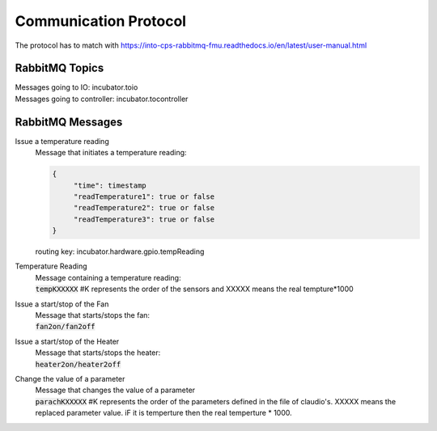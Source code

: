 Communication Protocol
======================
The protocol has to match with https://into-cps-rabbitmq-fmu.readthedocs.io/en/latest/user-manual.html


RabbitMQ Topics
---------------
| Messages going to IO: incubator.toio
| Messages going to controller: incubator.tocontroller

RabbitMQ Messages
-----------------

Issue a temperature reading
    | Message that initiates a temperature reading:

    .. code-block:: json

       {
            "time": timestamp
            "readTemperature1": true or false
            "readTemperature2": true or false
            "readTemperature3": true or false
       }
    routing key: incubator.hardware.gpio.tempReading

Temperature Reading
    | Message containing a temperature reading:
    | :code:`tempKXXXXX`  #K represents the order of the sensors and XXXXX means the real tempture*1000

Issue a start/stop of the Fan
    | Message that starts/stops the fan:
    | :code:`fan2on/fan2off` 

Issue a start/stop of the Heater
    | Message that starts/stops the heater:
    | :code:`heater2on/heater2off`

Change the value of a parameter
    | Message that changes the value of a parameter
    | :code:`parachKXXXXX` #K represents the order of the parameters defined in the file of claudio's. XXXXX means the replaced parameter value. iF it is temperture then the real temperture * 1000. 
